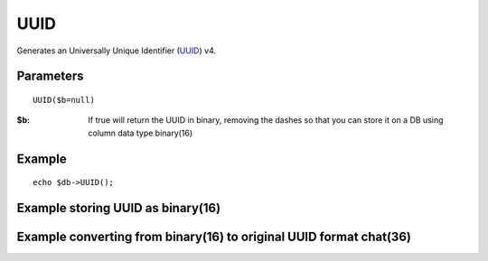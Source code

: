 UUID
====

Generates an Universally Unique Identifier (`UUID <http://en.wikipedia.org/wiki/Universally_unique_identifier>`_) v4.

Parameters
..........

::

    UUID($b=null)

:$b: If true will return the UUID in binary, removing the dashes so that you can store it on a DB using column data type binary(16)

Example
.......

::

    echo $db->UUID();


Example storing UUID as binary(16)
..................................

.. code-block:: php
   :linenos:
   :emphasize-lines: 13

   <?php

   require_once 'dalmp.php';

   $user = getenv('MYSQL_USER') ?: 'root';
   $password = getenv('MYSQL_PASS') ?: '';

   $DSN = "utf8://$user:$password".'@127.0.0.1/test';

   $db = new DALMP\Database($DSN);

   $uuid = $db->UUID();

   $db->PExecute("INSERT INTO table (post, uuid) VALUES(?, UNHEX(REPLACE(?, '-', '')))", json_encode($_POST), $uuid);


Example converting from binary(16) to original UUID format chat(36)
...................................................................

.. code-block:: php
   :linenos:

   $uuids = $db->FetchMode('ASSOC')->getCol("SELECT LOWER(CONCAT_WS('-',LEFT(HEX(uuid),8),SUBSTR(HEX(uuid),9,4),SUBSTR(HEX(uuid),13,4),SUBSTR(HEX(uuid),17,4),RIGHT(HEX(uuid),12))) FROM table);")